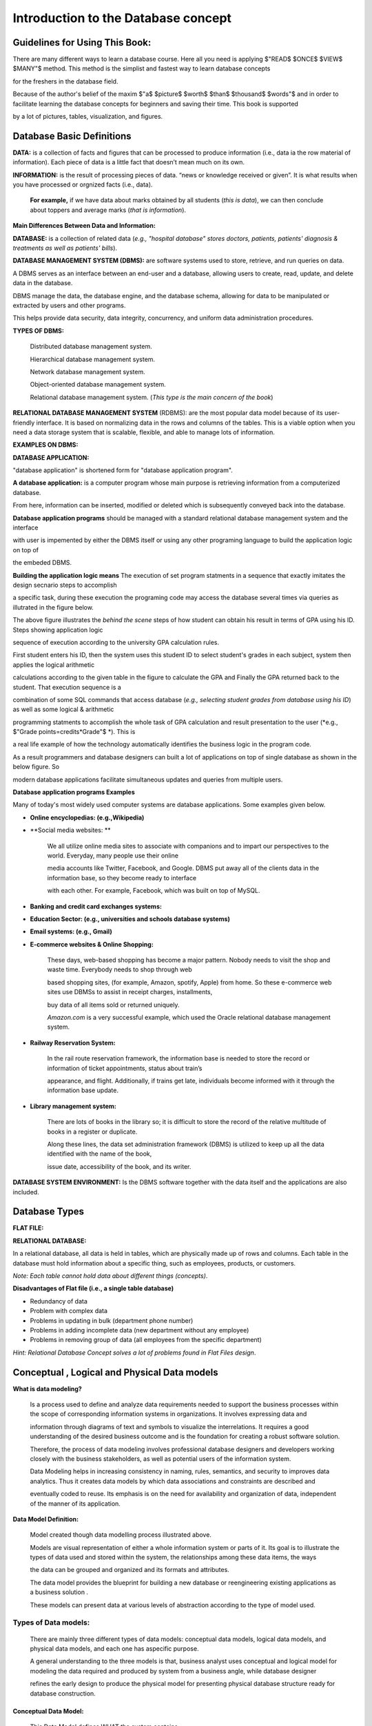 .. This file is part of the OpenDSA eTextbook project. See
.. http://opendsa.org for more details.
.. Copyright (c) 2012-2020 by the OpenDSA Project Contributors, and
.. distributed under an MIT open source license.

.. avmetadata::
   :author: Noha Alaa
   :satisfies: DB Demo
   :topic: Demo


Introduction to the Database concept
===============

Guidelines for Using This Book:
---------------------------------------

There are many different ways to learn a database course. Here all you need is applying $"READ$ $ONCE$ $VIEW$ $MANY"$ method. This method is the simplist and fastest way to learn database concepts 

for the freshers in the database field.

Because of the author's belief of the maxim $"a$ $picture$ $worth$ $than$ $thousand$ $words"$ and in order to facilitate learning the database concepts for beginners and saving their time. This book is supported

by a lot of pictures, tables, visualization, and figures.

Database Basic Definitions
--------------------------------------

**DATA:** is a collection of facts and figures that can be processed to produce information (i.e., data ia the row material of information). 
Each piece of data is a little fact that doesn’t mean much on its own.

**INFORMATION:** is the result of processing pieces of data.
“news or knowledge received or given”. It is what results when you have processed or orgnized facts (i.e., data).

 **For example,** if we have data about marks obtained by all students (*this is data*), we can then conclude about toppers and average marks (*that is information*).

.. odsafig:: Images/DataVsInfoEx.png

**Main Differences Between Data and Information:**

.. odsafig:: Images/DataVsInfo.png

**DATABASE:** is a collection of related data (*e.g., "hospital database" stores doctors, patients, patients' diagnosis & treatments as well as patients' bills*).

.. odsafig:: Images/HospitalDB.png

**DATABASE MANAGEMENT SYSTEM  (DBMS):** are software systems used to store, retrieve, and run queries on data.  

A DBMS serves as an interface between an end-user and a database, allowing users to create, read, update, and delete data in the database.

DBMS manage the data, the database engine, and the database schema, allowing for data to be manipulated or extracted by users and other programs.

This helps provide data security, data integrity, concurrency, and uniform data administration procedures.

**TYPES OF DBMS:**

	Distributed database management system.

	Hierarchical database management system.

	Network database management system.

	Object-oriented database management system.

	Relational database management system. (*This type is the main concern of the book*)


**RELATIONAL DATABASE MANAGEMENT SYSTEM** (RDBMS): are the most popular data model because of its user-friendly interface. 
It is based on normalizing data in the rows and columns of the tables.
This is a viable option when you need a data storage system that is scalable, flexible, and able to manage lots of information.

**EXAMPLES ON DBMS:**

.. odsafig:: Images/DBMSSoftwares.png


**DATABASE APPLICATION:**

"database application" is shortened form for "database application program".

**A database application:** is a computer program whose main purpose is retrieving information from a computerized database. 

From here, information can be inserted, modified or deleted which is subsequently conveyed back into the database. 


**Database application programs** should be managed with a standard relational database management system and the interface 

with user is impemented by either the DBMS itself or using any other programing language to build the application logic on top of

the embeded DBMS. 

**Building the application logic means** The execution of set program statments in a sequence that exactly imitates the design secnario steps to accomplish

a specific task, during these execution the programing code may access the database several times via queries as illutrated in the figure below.

.. odsafig:: Images/studentusingcomputercalculatinghergpa2.png

The above figure illustrates the *behind the scene* steps of how student can obtain his result in terms of GPA using his ID. Steps showing application logic

sequence of execution according to the university GPA calculation rules. 


First student enters his ID, then the system uses this student ID to select student's grades in each subject, system then applies the logical arithmetic

calculations according to the given table in the figure to calculate the GPA and Finally the GPA returned back to the student. That execution sequence is a 

combination of some SQL commands that access database (*e.g., selecting student grades from database using his ID*) as well as some logical & arithmetic

programming statments to accomplish the whole task of GPA calculation and result presentation to the user (*e.g., $"Grade points=credits*Grade"$ *). This is 

a real life example of how the technology automatically identifies the business logic in the program code.



As a result programmers and database designers can built a lot of applications on top of  single database as shown in the below figure. So 

modern database applications facilitate simultaneous updates and queries from multiple users.

.. odsafig:: Images/singleDatabaseSupportMultiApps.png

**Database application programs Examples**

Many of today's most widely used computer systems are database applications. Some examples given below.

• **Online encyclopedias: (e.g.,Wikipedia)**

• **Social media websites: **

	We all utilize online media sites to associate with companions and to impart our perspectives to the world. Everyday, many people use their online

	media accounts like Twitter, Facebook, and Google. DBMS put away all of the clients data in the information base, so they become ready to interface

	with each other. For example, Facebook, which was built on top of MySQL.

• **Banking and credit card exchanges systems:**

• **Education Sector: (e.g., universities and schools database systems)**

• **Email systems: (e.g., Gmail)**

• **E-commerce websites & Online Shopping:**

	These days, web-based shopping has become a major pattern. Nobody needs to visit the shop and waste time. Everybody needs to shop through web 

	based shopping sites, (for example, Amazon, spotify, Apple) from home. So these e-commerce web sites use DBMSs to assist in receipt charges, installments, 

	buy data of all items sold or returned uniquely.

        *Amazon.com* is a very successful example, which used the Oracle relational database management system.

• **Railway Reservation System:**

	In the rail route reservation framework, the information base is needed to store the record or information of ticket appointments, status about train’s

	appearance, and flight.  Additionally, if trains get late, individuals become informed with it through the information base update.


• **Library management system:**

	There are lots of books in the library so; it is difficult to store the record of the relative multitude of books in a register or duplicate. 

	Along these lines, the data set administration framework (DBMS) is utilized to keep up all the data identified with the name of the book, 

	issue date, accessibility of the book, and its writer.  

.. odsafig:: Images/DatabaseApplicationExamples.png


**DATABASE SYSTEM ENVIRONMENT:** Is the DBMS software together with the data itself and the applications are also included.

.. odsafig:: Images/DatabaseSystemComponents.png
.. odsafig:: Images/DatabaseSystemEnvironment.png


Database Types
--------------------------------------
**FLAT FILE:**

.. odsafig:: Images/CSVFileExample2.png

**RELATIONAL DATABASE:**

In a relational database, all data is held in tables, which are physically made up of rows and columns. Each table in the database must hold information about a specific thing, such as employees, products, or customers.

*Note: Each table cannot hold data about different things (concepts)*.

.. odsafig:: Images/FaltFileVsRElationalDatabase.png

.. inlineav:: FlatFileVsRelational ss
   :long_name: FlatFileVsRelationalDatabase Slideshow
   :links: AV/Database/FlatFileVsRelational.css
   :scripts: AV/Database/FlatFileVsRelational.js
   :output: show

**Disadvantages of Flat file (i.e., a single table database)**

• Redundancy of data

• Problem with complex data

• Problems in updating in bulk (department phone number)

• Problems in adding incomplete data (new department without any employee)

• Problems in removing group of data (all employees from the specific department)

*Hint: Relational Database Concept solves a lot of problems found in Flat Files design*.

Conceptual , Logical and Physical Data models
--------------------------------------------------------

**What is data modeling?**
 
	Is a process used to define and analyze data requirements needed to support the business processes within the scope of corresponding information systems in organizations. It involves expressing data and 
	
	information through diagrams of text and symbols to visualize the interrelations. It requires a good understanding of the desired business outcome and is the foundation for creating a robust software solution. 
	
	Therefore, the process of data modeling involves professional database designers and developers working closely with the business stakeholders, as well as potential users of the information system. 

	Data Modeling helps in increasing consistency in naming, rules, semantics, and security to improves data analytics. Thus it creates data models by which data associations and constraints are described and
	
	eventually coded to reuse. Its emphasis is on the need for availability and organization of data, independent of the manner of its application.

**Data Model Definition:**

	Model created though data modelling process illustrated above.

	Models are visual representation of either a whole information system or parts of it. Its goal is to illustrate the types of data used and stored within the system, the relationships among these data items, the ways

	the data can be grouped and organized and its formats and attributes.

	The data model provides the blueprint for building a new database or reengineering existing applications as a  business solution .

	These models can present data at various levels of abstraction according to the type of model used.

**Types of Data models:**
~~~~~~~~~~~~~~~~~~~~
	
	There are mainly three different types of data models: conceptual data models, logical data models, and physical data models, and each one has aspecific purpose. 

	A general understanding to the three models is that, business analyst uses conceptual and logical model for modeling the data required and produced by system from a business angle, while database designer 
	
	refines the early design to produce the physical model for presenting physical database structure ready for database construction.


**Conceptual Data Model:**
________________________

	This Data Model defines WHAT the system contains.

	A conceptual data model just includes the main concepts (entities) required to store information and the relationships that exist between these entities. But it doesn't include any details about each piece of 

	information.

	In this model entities are specified at a high level, using business rather than technical names; this allows the models to be understood by management and users and not just the technical staff. 

	The conceptual model is considered as an initial model, its purpose is to organize, scope and define business concepts and rules without going into any details.

	It is typically created by Business stakeholders and Data Architects. 

	The focus is to represent data as a user will see it in the “real world.”

.. odsafig:: Images/conceptualuniversitymodel.png

**Logical Data Model:**
_____________________

	Defines HOW the system should be implemented regardless of the DBMS. 

	Has a low-level description of entities that are defined and how they are related to each other and what kind of data is to be stored.

	This model determines if all the requirements of the business have been gathered. Logical data model describes the data without regard to how they will be physically implemented in the database.

	Its purpose is to developed technical map of rules and data structures.

	This model is typically created by Database designers and Business analysts. 
	
	Some material in Sections .........................  may be excluded from that introductory course.


.. odsafig:: Images/logicaluniversitymodel.png

**Physical Data Model:**
_____________________

	Describes HOW the system will be implemented and HOW the data will be stored using a specific DBMS system. 
	
	A physical data model is usually derived from a logical data model taking into account all technology-specific details.

	Its purpose is actual implementation of the database.

	One big difference between logical and physical data models is using table and column names rather than entity and attribute names.
	
	This model is typically created by database administrators (DBA) and developers.


.. odsafig:: Images/physicaluniversitymodel.png


The following chart describes the different features that are usually included on each of these three models:

.. odsafig:: Images/ModelsFeatures.png


.. odsafig:: Images/conLogPhyFinalComp.png


Conceptual and logical data models can be considered as technology-agnostic, business-oriented models (the logical one is more detailed), while physical data models are created to actually implement

and create a database, thus taking into account technology features (data types, name conventions and limits, etc.).

From a single conceptual data model, we would expect to get a more detailed logical data model, both of them designed to represent the required data structures from a business perspective. From that 

logical data model, we can then create as many physical data models as needed, each of them designed for a particular database engine, as shown in the figure below:

.. odsafig:: Images/logicalconceptualphysicalbusinessimportance.png



Examples on data models used:
~~~~~~~~~~~~~~~~~~~~~~~~

**Entity Relationship Diagram (ERD) **  
*( Logical data model example)*

	Defines the relationship between entities and their attributes. In example, an ERD contains many-to-many relationships and do not include foreign
	
	keys. They are implied. In an ERD, we are simply visualising the entities, their attributes, and the relation between them. we dont care about where 
	
	foreign keys go or how to implement that many-to-many relationship. (but we do underline primary keys!)

**Relational Model (RDD)** 
*( Physical data model example)*
	
	we are referring to an implementation of our model. At this point we should be clear about the formats of our attributes, the foreign keys we use, 

	and the linking tables we might need to stitch entities together. A relational model is basically a model of a possible database implementation.


In short, an ERD is an abstract concept of our database, it speaks in entities and attributes, a type of logical data model. A relational model defines formats and relations in

 a way a database could understand, a type of physical data models.

 The "relational diagram" is probably supposed to show the physical columns and relations of such (as would be done in Access or any other DBMS)

 where the ERD just boxes the entities at a higher level of abstraction.

*Hint: ERD and RDD will be discussed in more details in the next chapter*.


**Why use Data Model?**
~~~~~~~~~~~~~~~~~~~~

**The primary goals of using data model are:**

• Ensures that all data objects (Concepts or entities) required by the database are accurately represented. 

• A data model helps design the database at the conceptual, physical and logical levels.

• Data Model structure helps to define the relational tables, with their primary keys, foreign keys, relationships and any other constraints.

• It provides a clear picture of the base data and database developers can use it to create a physical database.

• It helps in identifying redundant and missing data.

• Omission of data will lead to creation of faulty reports and produce incorrect results.

• Though the initial creation of data model is labor and time consuming, in the long run, it makes your IT infrastructure upgrade and maintenance faster and cheaper.



